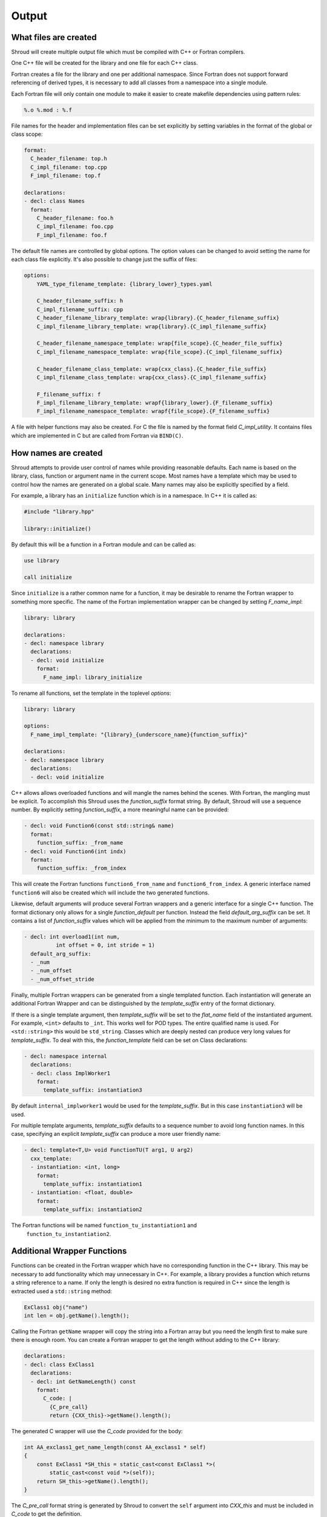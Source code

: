.. Copyright (c) 2017-2021, Lawrence Livermore National Security, LLC and
   other Shroud Project Developers.
   See the top-level COPYRIGHT file for details.

   SPDX-License-Identifier: (BSD-3-Clause)

Output
======

What files are created
----------------------

Shroud will create multiple output file which must be compiled with
C++ or Fortran compilers.

One C++ file will be created for the library and one file for each C++ class.

Fortran creates a file for the library and one per additional namespace.
Since Fortran does not support forward referencing of derived types,
it is necessary to add all classes from a namespace into a single module.

.. XXX some comment about submodules?

Each Fortran file will only contain one module to make it easier to
create makefile dependencies using pattern rules:

.. code-block:: makefile

    %.o %.mod : %.f

File names for the header and implementation files can be set
explicitly by setting variables in the format of the global or class scope:

.. code-block:: yaml

    format:
      C_header_filename: top.h
      C_impl_filename: top.cpp
      F_impl_filename: top.f

    declarations:
    - decl: class Names
      format:
        C_header_filename: foo.h
        C_impl_filename: foo.cpp
        F_impl_filename: foo.f
 

The default file names are controlled by global options.
The option values can be changed to avoid setting the name for 
each class file explicitly.
It's also possible to change just the suffix of files:

.. code-block:: yaml

    options:
        YAML_type_filename_template: {library_lower}_types.yaml

        C_header_filename_suffix: h
        C_impl_filename_suffix: cpp
        C_header_filename_library_template: wrap{library}.{C_header_filename_suffix}
        C_impl_filename_library_template: wrap{library}.{C_impl_filename_suffix}

        C_header_filename_namespace_template: wrap{file_scope}.{C_header_file_suffix}
        C_impl_filename_namespace_template: wrap{file_scope}.{C_impl_filename_suffix}

        C_header_filename_class_template: wrap{cxx_class}.{C_header_file_suffix}
        C_impl_filename_class_template: wrap{cxx_class}.{C_impl_filename_suffix}

        F_filename_suffix: f
        F_impl_filename_library_template: wrapf{library_lower}.{F_filename_suffix}
        F_impl_filename_namespace_template: wrapf{file_scope}.{F_filename_suffix}

A file with helper functions may also be created.
For C the file is named by the format field *C_impl_utility*.
It contains files which are implemented in C but are called from Fortran
via ``BIND(C)``.

How names are created
---------------------

Shroud attempts to provide user control of names while providing
reasonable defaults.
Each name is based on the library, class, function or argument name
in the current scope.  Most names have a template which may be used
to control how the names are generated on a global scale.  Many names
may also be explicitly specified by a field.

For example, a library has an ``initialize`` function which is
in a namespace.  In C++ it is called as:

.. code-block:: c++

  #include "library.hpp"

  library::initialize()

By default this will be a function in a Fortran module and 
can be called as:

.. code-block:: fortran

  use library

  call initialize

Since ``initialize`` is a rather common name for a function, it may 
be desirable to rename the Fortran wrapper to something more specific.
The name of the Fortran implementation wrapper can be changed
by setting *F_name_impl*:

.. code-block:: yaml

    library: library

    declarations:
    - decl: namespace library
      declarations:
      - decl: void initialize
        format:
          F_name_impl: library_initialize

To rename all functions, set the template in the toplevel *options*:

.. code-block:: yaml

    library: library

    options:
      F_name_impl_template: "{library}_{underscore_name}{function_suffix}"

    declarations:
    - decl: namespace library
      declarations:
      - decl: void initialize

C++ allows allows overloaded functions and will mangle the names
behind the scenes.  With Fortran, the mangling must be explicit. To
accomplish this Shroud uses the *function_suffix* format string.  By
default, Shroud will use a sequence number.  By explicitly setting
*function_suffix*, a more meaningful name can be provided:

.. example from tutorial.yaml
.. code-block:: yaml

  - decl: void Function6(const std::string& name)
    format:
      function_suffix: _from_name
  - decl: void Function6(int indx)
    format:
      function_suffix: _from_index

This will create the Fortran functions ``function6_from_name`` and
``function6_from_index``.  A generic interface named ``function6``
will also be created which will include the two generated functions.

Likewise, default arguments will produce several Fortran wrappers and
a generic interface for a single C++ function. The format dictionary
only allows for a single *function_default* per function.  Instead the
field *default_arg_suffix* can be set.  It contains a list of
*function_suffix* values which will be applied from the minimum to the
maximum number of arguments:

.. example from tutorial.yaml
.. code-block:: yaml

  - decl: int overload1(int num,
            int offset = 0, int stride = 1)
    default_arg_suffix:
    - _num
    - _num_offset
    - _num_offset_stride

Finally, multiple Fortran wrappers can be generated from a single
templated function. Each instantiation will generate an additional
Fortran Wrapper and can be distinguished by the *template_suffix*
entry of the format dictionary.

If there is a single template argument, then *template_suffix* will be
set to the *flat_name* field of the instantiated argument.  For
example, ``<int>`` defaults to ``_int``.  This works well for POD types.
The entire qualified name is used.  For ``<std::string>`` this would be
``std_string``.  Classes which are deeply nested can produce very long
values for *template_suffix*. To deal with this, the
*function_template* field can be set on Class declarations:

.. code-block:: yaml

    - decl: namespace internal
      declarations:
      - decl: class ImplWorker1
        format:
          template_suffix: instantiation3

By default ``internal_implworker1`` would be used for the
*template_suffix*.  But in this case ``instantiation3`` will be used.

For multiple template arguments, *template_suffix* defaults to a
sequence number to avoid long function names.  In this case,
specifying an explicit *template_suffix* can produce a more user
friendly name:

.. code-block:: yaml

    - decl: template<T,U> void FunctionTU(T arg1, U arg2)
      cxx_template:
      - instantiation: <int, long>
        format:
          template_suffix: instantiation1
      - instantiation: <float, double>
        format:
          template_suffix: instantiation2

The Fortran functions will be named ``function_tu_instantiation1`` and
 ``function_tu_instantiation2``.

Additional Wrapper Functions
----------------------------

Functions can be created in the Fortran wrapper which have no
corresponding function in the C++ library.  This may be necessary to
add functionality which may unnecessary in C++.  For example, a
library provides a function which returns a string reference to a
name.  If only the length is desired no extra function is required in
C++ since the length is extracted used a ``std::string`` method:

.. code-block:: c++

    ExClass1 obj("name")
    int len = obj.getName().length();

Calling the Fortran ``getName`` wrapper will copy the string into a
Fortran array but you need the length first to make sure there is
enough room.  You can create a Fortran wrapper to get the length
without adding to the C++ library:

.. code-block:: yaml

    declarations:
    - decl: class ExClass1
      declarations:
      - decl: int GetNameLength() const
        format:
          C_code: |
            {C_pre_call}
            return {CXX_this}->getName().length();

The generated C wrapper will use the *C_code* provided for the body:

.. code-block:: c++

    int AA_exclass1_get_name_length(const AA_exclass1 * self)
    {
        const ExClass1 *SH_this = static_cast<const ExClass1 *>(
            static_cast<const void *>(self));
        return SH_this->getName().length();
    }

The *C_pre_call* format string is generated by Shroud to convert the
``self`` argument into *CXX_this* and must be included in *C_code*
to get the definition.


.. Fortran shadow class

Helper functions
----------------

Shroud provides some additional file static function which are inserted 
at the beginning of the wrapped code. Some helper functions are used to
communicate between C and Fortran.  They are global and written into
the *fmt.C_impl_utility* file.  The names of these files will have
*C_prefix* prefixed to create unique names.

C helper functions

``ShroudStrCopy(char *dest, int ndest, const char *src, int nsrc)``
    Copy *src* into *dest*, blank fill to *ndest* characters
    Truncate if *dest* is too short to hold all of *src*.
    *dest* will not be NULL terminated.

``int ShroudLenTrim(const char *src, int nsrc)``
    Returns the length of character string *src* with length *nsrc*,
    ignoring any trailing blanks.

Each Python helper is prefixed by format variable *PY_helper_prefix* which
defaults to ``SHROUD_``.  This is used to avoid conflict with other
wrapped functions.

The option *PY_write_helper_in_util* will write all of the
helper fuctions into the file defined by *PY_utility_filename*.
This can be useful to avoid clutter when there are a lot of classes
which may create lots of duplicate helpers. The helpers will no longer
be file static and instead will also be prefixed with *C_prefix* to
avoid conflicting with helpers created by another Shroud wrapped library.


Header Files
^^^^^^^^^^^^

The header files for the library are included by the generated C++ source files.

The library source file will include the global *cxx_header* field.
Each class source file will include the class *cxx_header* field unless it is blank.
In that case the global *cxx_header* field will be used.

To include a file in the implementation list it in the global or class options:

.. code-block:: yaml

    cxx_header: global_header.hpp

    declarations:
    - decl: class Class1
      cxx_header: class_header.hpp

    - decl: typedef int CustomType
        c_header:  type_header.h
        cxx_header : type_header.hpp


The *c_header* field will be added to the header file of contains functions
which reference the type.
This is used for files which are not part of the library but which contain code
which helps map C++ constants to C constants

.. FILL IN MORE

Local Variable
^^^^^^^^^^^^^^

*SH_* prefix on local variables which are created for a corresponding argument.
For example the argument `char *name`, may need to create a local variable
named `std::string SH_name`.

Shroud also generates some code which requires local variables such as
loop indexes.  These are prefixed with *SHT_*.  This name is controlled 
by the format variable *c_temp*.

Results are named from *fmt.C_result* or *fmt.F_result*.

Format variable which control names are

* c_temp
* C_local
* C_this
* CXX_local
* CXX_this
* C_result

* F_pointer - ``SHT_pointer``
* F_result - ``SHT_rv``  (return value)
* F_this - ``obj``

* LUA_result

* PY_result


C Preprocessor
--------------

It is possible to add C preprocessor conditional compilation
directives to the generated source.  For example, if a function should
only be wrapped if ``USE_MPI`` is defined the ``cpp_if`` field can be
used:

.. code-block:: yaml

    - decl: void testmpi(MPI_Comm comm)
      format:
        function_suffix: _mpi
      cpp_if: ifdef HAVE_MPI
    - decl: void testmpi()
      format:
        function_suffix: _serial
      cpp_if: ifndef HAVE_MPI

The function wrappers will be created within ``#ifdef``/``#endif``
directives.  This includes the C wrapper, the Fortran interface and
the Fortran wrapper.  The generated Fortran interface will be:

.. code-block:: fortran

        interface testmpi
    #ifdef HAVE_MPI
            module procedure testmpi_mpi
    #endif
    #ifndef HAVE_MPI
            module procedure testmpi_serial
    #endif
        end interface testmpi

Class generic type-bound function will also insert conditional
compilation directives:

.. code-block:: yaml

    - decl: class ExClass3
      cpp_if: ifdef USE_CLASS3
      declarations:
      - decl: void exfunc()
        cpp_if: ifdef USE_CLASS3_A
      - decl: void exfunc(int flag)
        cpp_if: ifndef USE_CLASS3_A

The generated type will be:

.. code-block:: fortran

        type exclass3
            type(SHROUD_capsule_data), private :: cxxmem
        contains
            procedure :: exfunc_0 => exclass3_exfunc_0
            procedure :: exfunc_1 => exclass3_exfunc_1
    #ifdef USE_CLASS3_A
            generic :: exfunc => exfunc_0
    #endif
    #ifndef USE_CLASS3_A
            generic :: exfunc => exfunc_1
    #endif
        end type exclass3

A ``cpp_if`` field in a class will add a conditional directive around
the entire class.

Finally, ``cpp_if`` can be used with types. This would be required in
the first example since ``mpi.h`` should only be included when
``USE_MPI`` is defined:

.. code-block:: yaml

    typemaps:
    - type: MPI_Comm
      fields:
        cpp_if: ifdef USE_MPI


When using ``cpp_if``, it is useful to set the option
``F_filename_suffix`` to ``F``. This will cause most compilers to
process the Fortran souce with ``cpp`` before compilation.

The ``typemaps`` field can only appear at the outermost layer
and is used to augment existing typemaps.


Debugging
---------

Shroud generates a JSON file with all of the input from the YAML
and all of the format dictionaries and type maps.
This file can be useful to see which format keys are available and
how code is generated.

